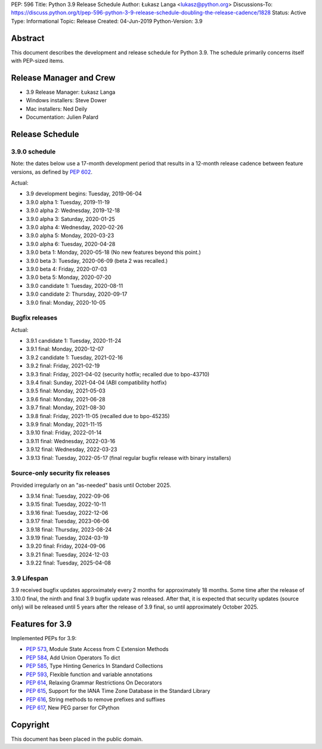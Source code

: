 PEP: 596
Title: Python 3.9 Release Schedule
Author: Łukasz Langa <lukasz@python.org>
Discussions-To: https://discuss.python.org/t/pep-596-python-3-9-release-schedule-doubling-the-release-cadence/1828
Status: Active
Type: Informational
Topic: Release
Created: 04-Jun-2019
Python-Version: 3.9


Abstract
========

This document describes the development and release schedule for
Python 3.9.  The schedule primarily concerns itself with PEP-sized
items.

.. Small features may be added up to the first beta
   release.  Bugs may be fixed until the final release,
   which is planned for beginning of October 2020.


Release Manager and Crew
========================

- 3.9 Release Manager: Łukasz Langa
- Windows installers: Steve Dower
- Mac installers: Ned Deily
- Documentation: Julien Palard


Release Schedule
================

3.9.0 schedule
--------------

Note: the dates below use a 17-month development period that results
in a 12-month release cadence between feature versions, as defined by
:pep:`602`.

.. feature release schedule

Actual:

- 3.9 development begins: Tuesday, 2019-06-04
- 3.9.0 alpha 1: Tuesday, 2019-11-19
- 3.9.0 alpha 2: Wednesday, 2019-12-18
- 3.9.0 alpha 3: Saturday, 2020-01-25
- 3.9.0 alpha 4: Wednesday, 2020-02-26
- 3.9.0 alpha 5: Monday, 2020-03-23
- 3.9.0 alpha 6: Tuesday, 2020-04-28
- 3.9.0 beta 1: Monday, 2020-05-18
  (No new features beyond this point.)
- 3.9.0 beta 3: Tuesday, 2020-06-09
  (beta 2 was recalled.)
- 3.9.0 beta 4: Friday, 2020-07-03
- 3.9.0 beta 5: Monday, 2020-07-20
- 3.9.0 candidate 1: Tuesday, 2020-08-11
- 3.9.0 candidate 2: Thursday, 2020-09-17
- 3.9.0 final: Monday, 2020-10-05

.. end of schedule


Bugfix releases
---------------

.. bugfix release schedule

Actual:

- 3.9.1 candidate 1: Tuesday, 2020-11-24
- 3.9.1 final: Monday, 2020-12-07
- 3.9.2 candidate 1: Tuesday, 2021-02-16
- 3.9.2 final: Friday, 2021-02-19
- 3.9.3 final: Friday, 2021-04-02
  (security hotfix; recalled due to bpo-43710)
- 3.9.4 final: Sunday, 2021-04-04
  (ABI compatibility hotfix)
- 3.9.5 final: Monday, 2021-05-03
- 3.9.6 final: Monday, 2021-06-28
- 3.9.7 final: Monday, 2021-08-30
- 3.9.8 final: Friday, 2021-11-05
  (recalled due to bpo-45235)
- 3.9.9 final: Monday, 2021-11-15
- 3.9.10 final: Friday, 2022-01-14
- 3.9.11 final: Wednesday, 2022-03-16
- 3.9.12 final: Wednesday, 2022-03-23
- 3.9.13 final: Tuesday, 2022-05-17
  (final regular bugfix release with binary installers)

.. end of schedule


Source-only security fix releases
---------------------------------

Provided irregularly on an "as-needed" basis until October 2025.

.. security release schedule

- 3.9.14 final: Tuesday, 2022-09-06
- 3.9.15 final: Tuesday, 2022-10-11
- 3.9.16 final: Tuesday, 2022-12-06
- 3.9.17 final: Tuesday, 2023-06-06
- 3.9.18 final: Thursday, 2023-08-24
- 3.9.19 final: Tuesday, 2024-03-19
- 3.9.20 final: Friday, 2024-09-06
- 3.9.21 final: Tuesday, 2024-12-03
- 3.9.22 final: Tuesday, 2025-04-08

.. end of schedule


3.9 Lifespan
------------

3.9 received bugfix updates approximately every 2 months for
approximately 18 months.  Some time after the release of 3.10.0 final,
the ninth and final 3.9 bugfix update was released.  After that,
it is expected that security updates (source only) will be released
until 5 years after the release of 3.9 final, so until approximately
October 2025.


Features for 3.9
================

Implemented PEPs for 3.9:

* :pep:`573`, Module State Access from C Extension Methods
* :pep:`584`, Add Union Operators To dict
* :pep:`585`, Type Hinting Generics In Standard Collections
* :pep:`593`, Flexible function and variable annotations
* :pep:`614`, Relaxing Grammar Restrictions On Decorators
* :pep:`615`, Support for the IANA Time Zone Database in the Standard Library
* :pep:`616`, String methods to remove prefixes and suffixes
* :pep:`617`, New PEG parser for CPython


Copyright
=========

This document has been placed in the public domain.
